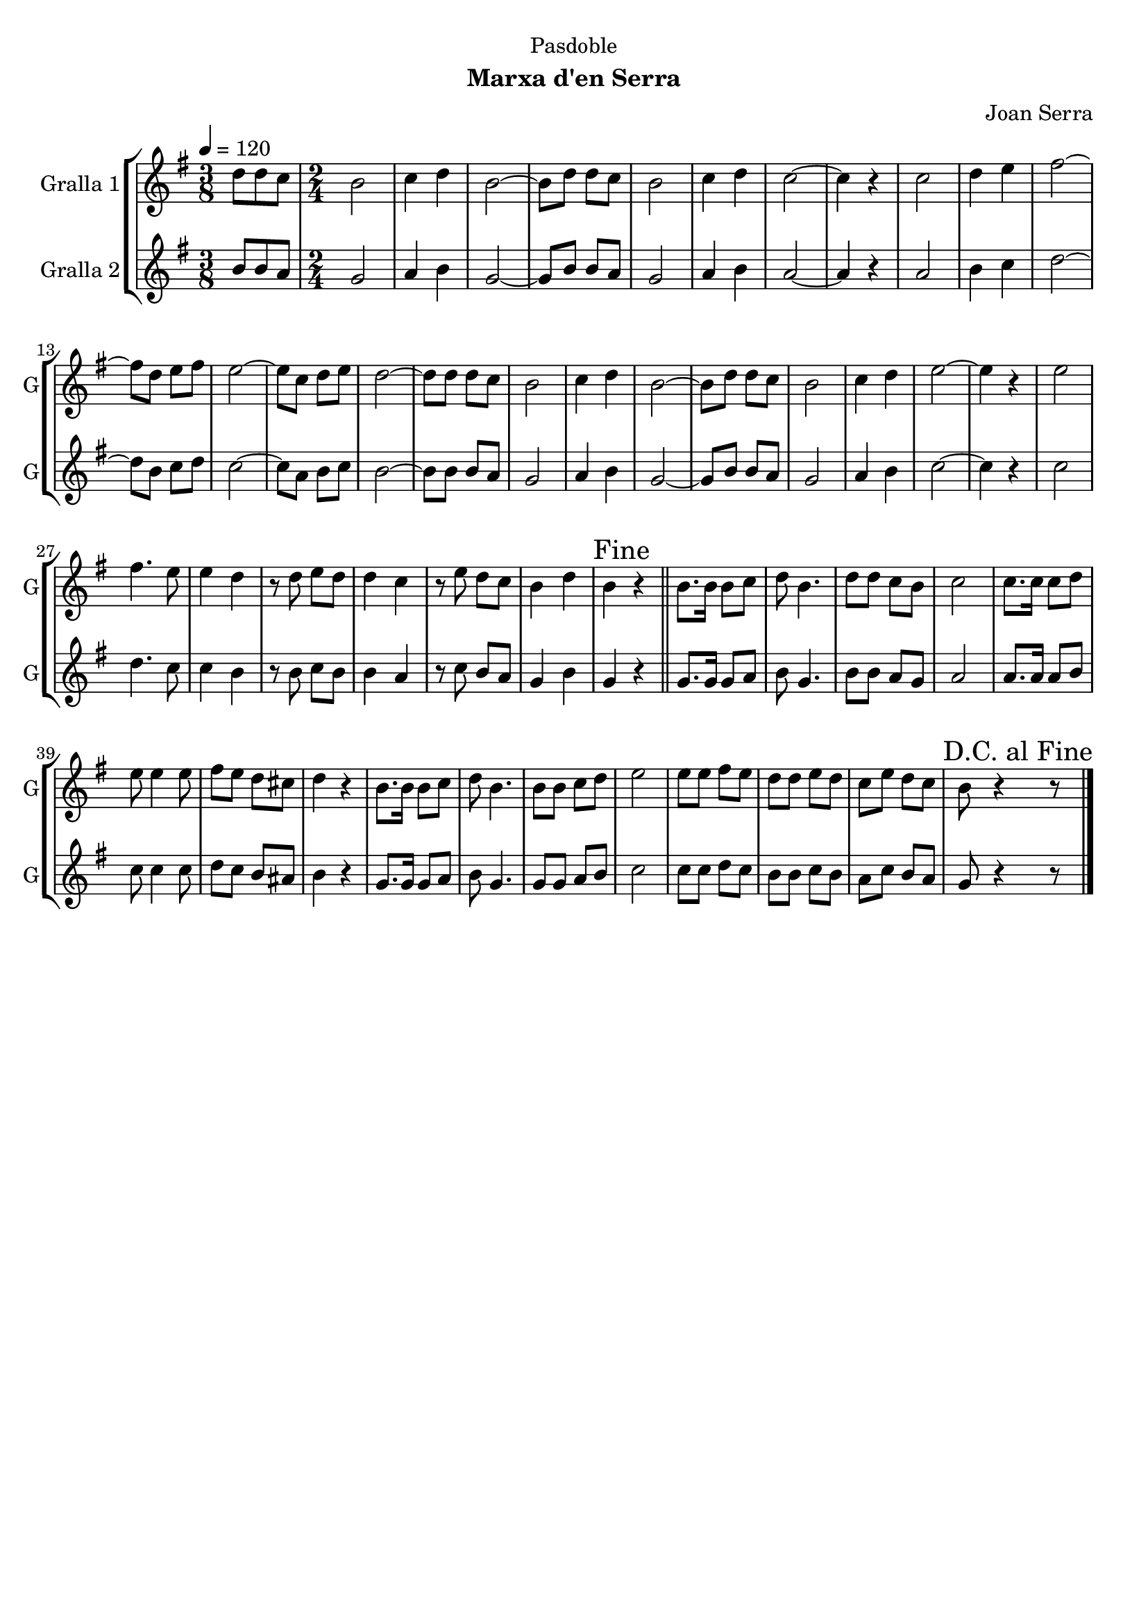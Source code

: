 \version "2.22.1"

\header {
  dedication="Pasdoble"
  title=""
  subtitle="Marxa d'en Serra"
  subsubtitle=""
  poet=""
  meter=""
  piece=""
  composer="Joan Serra"
  arranger=""
  opus=""
  instrument=""
  copyright=""
  tagline=""
}

liniaroAa =
\relative d''
{
  \tempo 4=120
  \clef treble
  \key g \major
  \time 3/8
  d8 d c  |
  \time 2/4   b2  |
  c4 d  |
  b2 ~  |
  %05
  b8 d d c  |
  b2  |
  c4 d  |
  c2 ~  |
  c4 r  |
  %10
  c2  |
  d4 e  |
  fis2 ~  |
  fis8 d e fis  |
  e2 ~  |
  %15
  e8 c d e  |
  d2 ~  |
  d8 d d c  |
  b2  |
  c4 d  |
  %20
  b2 ~  |
  b8 d d c  |
  b2  |
  c4 d  |
  e2 ~  |
  %25
  e4 r  |
  e2  |
  fis4. e8  |
  e4 d  |
  r8 d e d  |
  %30
  d4 c  |
  r8 e d c  |
  b4 d  |
  \mark "Fine" b4 r  \bar "||"
  b8. b16 b8 c  |
  %35
  d8 b4.  |
  d8 d c b  |
  c2  |
  c8. c16 c8 d  |
  e8 e4 e8  |
  %40
  fis8 e d cis  |
  d4 r  |
  b8. b16 b8 c  |
  d8 b4.  |
  b8 b c d  |
  %45
  e2  |
  e8 e fis e  |
  d8 d e d  |
  c8 e d c  |
  \mark "D.C. al Fine" b8 r4 r8  \bar "|." % kompletite
}

liniaroAb =
\relative b'
{
  \tempo 4=120
  \clef treble
  \key g \major
  \time 3/8
  b8 b a  |
  \time 2/4   g2  |
  a4 b  |
  g2 ~  |
  %05
  g8 b b a  |
  g2  |
  a4 b  |
  a2 ~  |
  a4 r  |
  %10
  a2  |
  b4 c  |
  d2 ~  |
  d8 b c d  |
  c2 ~  |
  %15
  c8 a b c  |
  b2 ~  |
  b8 b b a  |
  g2  |
  a4 b  |
  %20
  g2 ~  |
  g8 b b a  |
  g2  |
  a4 b  |
  c2 ~  |
  %25
  c4 r  |
  c2  |
  d4. c8  |
  c4 b  |
  r8 b c b  |
  %30
  b4 a  |
  r8 c b a  |
  g4 b  |
  g4 r  \bar "||"
  g8. g16 g8 a  |
  %35
  b8 g4.  |
  b8 b a g  |
  a2  |
  a8. a16 a8 b  |
  c8 c4 c8  |
  %40
  d8 c b ais  |
  b4 r  |
  g8. g16 g8 a  |
  b8 g4.  |
  g8 g a b  |
  %45
  c2  |
  c8 c d c  |
  b8 b c b  |
  a8 c b a  |
  g8 r4 r8  \bar "|." % kompletite
}

\bookpart {
  \score {
    \new StaffGroup {
      \override Score.RehearsalMark #'self-alignment-X = #LEFT
      <<
        \new Staff \with {instrumentName = #"Gralla 1" shortInstrumentName = #"G"} \liniaroAa
        \new Staff \with {instrumentName = #"Gralla 2" shortInstrumentName = #"G"} \liniaroAb
      >>
    }
    \layout {}
  }
  \score { \unfoldRepeats
    \new StaffGroup {
      \override Score.RehearsalMark #'self-alignment-X = #LEFT
      <<
        \new Staff \with {instrumentName = #"Gralla 1" shortInstrumentName = #"G"} \liniaroAa
        \new Staff \with {instrumentName = #"Gralla 2" shortInstrumentName = #"G"} \liniaroAb
      >>
    }
    \midi {
      \set Staff.midiInstrument = "oboe"
      \set DrumStaff.midiInstrument = "drums"
    }
  }
}

\bookpart {
  \header {instrument="Gralla 1"}
  \score {
    \new StaffGroup {
      \override Score.RehearsalMark #'self-alignment-X = #LEFT
      <<
        \new Staff \liniaroAa
      >>
    }
    \layout {}
  }
  \score { \unfoldRepeats
    \new StaffGroup {
      \override Score.RehearsalMark #'self-alignment-X = #LEFT
      <<
        \new Staff \liniaroAa
      >>
    }
    \midi {
      \set Staff.midiInstrument = "oboe"
      \set DrumStaff.midiInstrument = "drums"
    }
  }
}

\bookpart {
  \header {instrument="Gralla 2"}
  \score {
    \new StaffGroup {
      \override Score.RehearsalMark #'self-alignment-X = #LEFT
      <<
        \new Staff \liniaroAb
      >>
    }
    \layout {}
  }
  \score { \unfoldRepeats
    \new StaffGroup {
      \override Score.RehearsalMark #'self-alignment-X = #LEFT
      <<
        \new Staff \liniaroAb
      >>
    }
    \midi {
      \set Staff.midiInstrument = "oboe"
      \set DrumStaff.midiInstrument = "drums"
    }
  }
}

